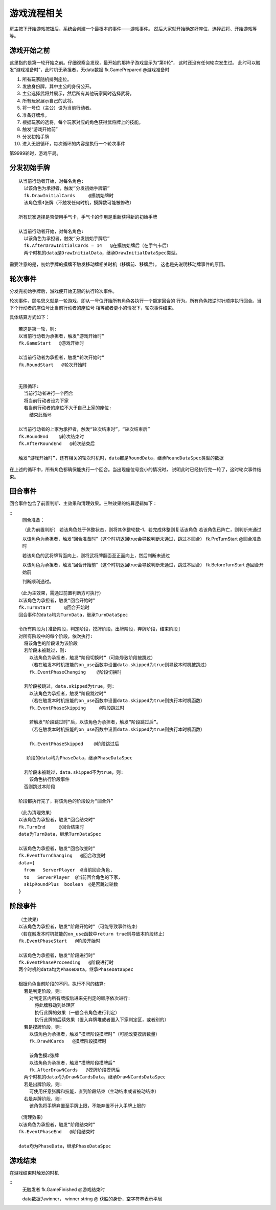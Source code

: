 游戏流程相关
=============

房主按下开始游戏按钮后，系统会创建一个最根本的事件——游戏事件。
然后大家就开始确定好座位、选择武将、开始游戏等等。

游戏开始之前
--------------

这里指的是第一轮开始之前。仔细观察会发现，最开始的那阵子游戏显示为“第0轮”，
这时还没有任何轮次发生过。
此时可以触发“游戏准备时”，此时机无承担者，无data数据
fk.GamePrepared   @游戏准备时


1. 所有玩家随机排列座位。
2. 发放身份牌，其中主公的身份公开。
3. 主公选择武将并展示，然后所有其他玩家同时选择武将。
4. 所有玩家展示自己的武将。
5. 将一号位（主公）设为当前行动者。
6. 准备好牌堆。
7. 根据玩家的选将，每个玩家对应的角色获得武将牌上的技能。
8. 触发“游戏开始前”
9. 分发初始手牌
10. 进入无限循环，每次循环的内容是执行一个轮次事件

第9999轮时，游戏平局。

分发初始手牌
---------------

::

  从当前行动者开始，对每名角色:
    以该角色为承担者，触发“分发初始手牌前”
    fk.DrawInitialCards     @摸初始牌时
    该角色摸4张牌（不触发任何时机，摸牌数可能被修改）

  所有玩家选择是否使用手气卡，手气卡的作用是重新获得新的初始手牌

  从当前行动者开始，对每名角色:
    以该角色为承担者，触发“分发初始手牌后”
    fk.AfterDrawInitialCards = 14   @在摸初始牌后（在手气卡后）
    两个时机的data是DrawInitialData，继承DrawInitialDataSpec类型。


需要注意的是，初始手牌的摸牌不触发移动牌相关时机（移牌前、移牌后）。
这也是先说明移动牌事件的原因。

轮次事件
---------------

分发完初始手牌后，游戏便开始无限的执行轮次事件。

轮次事件，顾名思义就是一轮游戏，即从一号位开始所有角色各执行一个额定回合的
行为。所有角色按逆时针顺序执行回合。当下个行动者的座位号比当前行动者的座位号
相等或者更小的情况下，轮次事件结束。

具体结算方式如下：

::

  若这是第一轮，则:
  以当前行动者为承担者，触发“游戏开始时”
  fk.GameStart   @游戏开始时

  以当前行动者为承担者，触发“轮次开始时”
  fk.RoundStart   @轮次开始时


  无限循环:
    当前行动者进行一个回合
    将当前行动者设为下家
    若当前行动者的座位不大于自己上家的座位:
      结束此循环

  以当前行动者的上家为承担者，触发“轮次结束时”，“轮次结束后”
  fk.RoundEnd    @轮次结束时
  fk.AfterRoundEnd   @轮次结束后

  触发“游戏开始时”，还有相关的轮次时机时，data都是RoundData，继承RoundDataSpec类型的数据

在上述的循环中，所有角色都确保能执行一个回合。当出现座位号变小的情况时，
说明此时已经执行完一轮了，这时轮次事件结束。

回合事件
-------------

回合事件包含了前置判断、主效果和清理效果。三种效果的结算逻辑如下：

::
  回合准备：

  （此为前置判断）
  若该角色处于休整状态，则将其休整轮数-1，若完成休整则复活该角色
  若该角色已阵亡，则判断未通过

  以该角色为承担者，触发“回合准备时”（这个时机返回true会导致判断未通过，跳过本回合）
  fk.PreTurnStart   @回合准备时

  若该角色的武将牌背面向上，则将武将牌翻面至正面向上，然后判断未通过

  以该角色为承担者，触发“回合开始前”（这个时机返回true会导致判断未通过，跳过本回合）
  fk.BeforeTurnStart   @回合开始前


  判断顺利通过。

::

  （此为主效果，需通过前置判断方可执行）
  以该角色为承担者，触发“回合开始时”
  fk.TurnStart     @回合开始时
  回合事件的data均为TurnData，继承TurnDataSpec

  令所有阶段为[准备阶段，判定阶段，摸牌阶段，出牌阶段，弃牌阶段，结束阶段]
  对所有阶段中的每个阶段，依次执行:
    将该角色的阶段设为该阶段
    若阶段未被跳过，则:
      以该角色为承担者，触发“阶段切换时”（可能导致阶段被跳过）
      （若在触发本时机技能的on_use函数中设置data.skipped为true则导致本时机被跳过）
      fk.EventPhaseChanging    @阶段切换时

    若阶段被跳过，data.skipped为true，则:
      以该角色为承担者，触发“阶段跳过时”
      （若在触发本时机技能的on_use函数中设置data.skipped为true则执行本时机函数）
      fk.EventPhaseSkipping     @阶段跳过时

      若触发“阶段跳过时”后，以该角色为承担者，触发“阶段跳过后”。
      （若在触发本时机技能的on_use函数中设置data.skipped为true则执行本时机函数）

      fk.EventPhaseSkipped    @阶段跳过后

     阶段的data均为PhaseData，继承PhaseDataSpec 

    若阶段未被跳过，data.skipped不为true，则:
      该角色执行阶段事件
    否则跳过本阶段
 
  阶段都执行完了，将该角色的阶段设为“回合外”

::

  （此为清理效果）
  以该角色为承担者，触发“回合结束时”
  fk.TurnEnd     @回合结束时
  data为TurnData，继承TurnDataSpec
  
  以该角色为承担者，触发“回合改变时”
  fk.EventTurnChanging   @回合改变时
  data={
    from   ServerPlayer  @当前回合角色, 
    to   ServerPlayer  @当前回合角色的下家，
    skipRoundPlus  boolean  @是否跳过轮数
  }

阶段事件
-----------

::

  （主效果）
  以该角色为承担者，触发“阶段开始时”（可能导致事件结束）
  （若在触发本时机技能的on_use函数中return true则导致本阶段终止）  
  fk.EventPhaseStart   @阶段开始时

  以该角色为承担者，触发“阶段进行时”
  fk.EventPhaseProceeding   @阶段进行时
  两个时机的data均为PhaseData，继承PhaseDataSpec

  根据角色当前阶段的不同，执行不同的结算:
    若是判定阶段，则:
      对判定区内所有牌按后进来先判定的顺序依次进行:
        将此牌移动到处理区
        执行此牌的效果（一般会令角色进行判定）
        执行此牌的后续效果（置入弃牌堆或者置入下家判定区，或者别的）
    若是摸牌阶段，则:
      以该角色为承担者，触发“摸牌阶段摸牌时”（可能改变摸牌数量）
      fk.DrawNCards   @摸牌阶段摸牌时

      该角色摸2张牌
      以该角色为承担者，触发“摸牌阶段摸牌后”
      fk.AfterDrawNCards   @摸牌阶段摸牌后
    两个时机的data均为DrawNCardsData，继承DrawNCardsDataSpec 
    若是出牌阶段，则:
      可使用任意张牌和技能，直到阶段结束（主动结束或者被动结束）
    若是弃牌阶段，则:
      该角色将手牌弃置至手牌上限，不能弃置不计入手牌上限的

::

  （清理效果）
  以该角色为承担者，触发“阶段结束时”
  fk.EventPhaseEnd   @阶段结束时

  data均为PhaseData，继承PhaseDataSpec


游戏结束
----------

在游戏结束时触发的时机

::
    无触发者
    fk.GameFinished   @游戏结束时

    data数据为winner， winner string @ 获胜的身份，空字符串表示平局

::